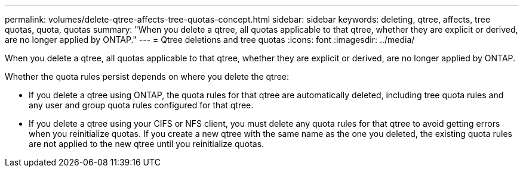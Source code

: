 ---
permalink: volumes/delete-qtree-affects-tree-quotas-concept.html
sidebar: sidebar
keywords: deleting, qtree, affects, tree quotas, quota, quotas
summary: "When you delete a qtree, all quotas applicable to that qtree, whether they are explicit or derived, are no longer applied by ONTAP."
---
= Qtree deletions and tree quotas
:icons: font
:imagesdir: ../media/

[.lead]
When you delete a qtree, all quotas applicable to that qtree, whether they are explicit or derived, are no longer applied by ONTAP.

Whether the quota rules persist depends on where you delete the qtree:

* If you delete a qtree using ONTAP, the quota rules for that qtree are automatically deleted, including tree quota rules and any user and group quota rules configured for that qtree.
* If you delete a qtree using your CIFS or NFS client, you must delete any quota rules for that qtree to avoid getting errors when you reinitialize quotas. If you create a new qtree with the same name as the one you deleted, the existing quota rules are not applied to the new qtree until you reinitialize quotas.

// ONTAPDOC-2119/GH-1818 2024-6-26 (keywords added)